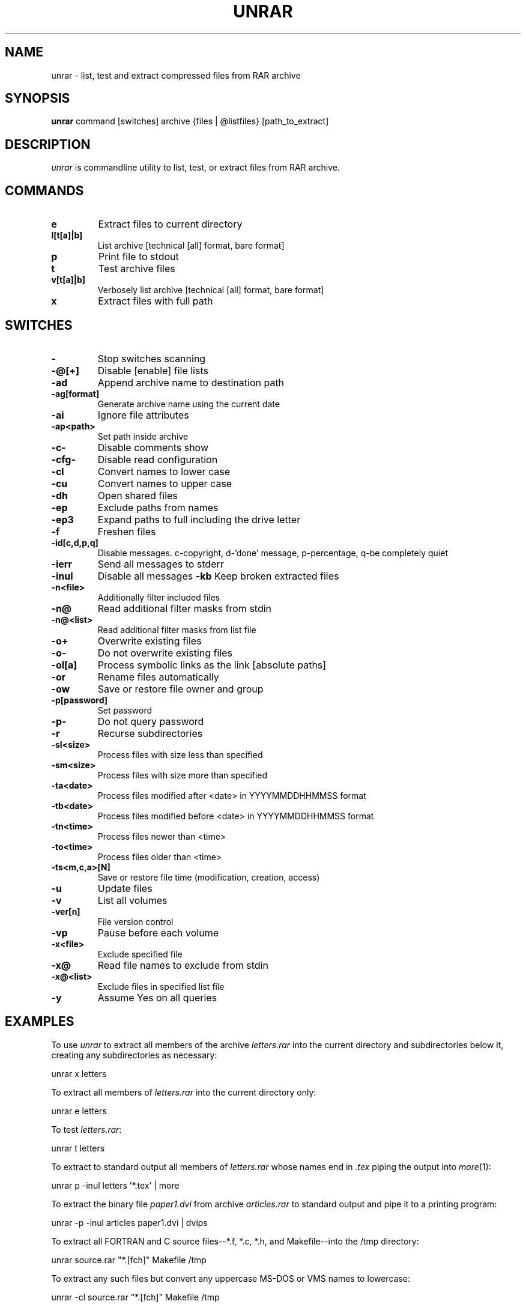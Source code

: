 '\" t
.\" =========================================================================
.\" define .EX/.EE (for multiline user-command examples; normal Courier font)
.de EX
.in +4n
.nf
.ft CW
..
.de EE
.ft R
.fi
.in -4n
..
.\" =========================================================================
.TH UNRAR 1 "18 Feb 2009" unrar
.SH NAME
unrar \- list, test and extract compressed files from RAR archive
.PD
.SH SYNOPSIS
\fBunrar\fR command [switches] archive {files | @listfiles} [path_to_extract]
.PD
.\" =========================================================================
.SH DESCRIPTION
\fIunrar\fP is commandline utility to list, test, or extract files from RAR archive.
.PD
.\" =========================================================================
.SH COMMANDS
.TP
.B e
Extract files to current directory
.TP
.B l[t[a]|b]
List archive [technical [all] format, bare format]
.TP
.B p
Print file to stdout
.TP
.B t
Test archive files
.TP
.B v[t[a]|b]
Verbosely list archive [technical [all] format, bare format]
.TP
.B x
Extract files with full path
.\" =========================================================================
.SH SWITCHES
.PD
.TP
.B \-
Stop switches scanning
.TP
.B \-@[+]
Disable [enable] file lists
.TP
.B \-ad
Append archive name to destination path
.TP
.B \-ag[format]
Generate archive name using the current date
.TP
.B \-ai
Ignore file attributes
.TP
.B \-ap<path>
Set path inside archive
.TP
.B \-c\-
Disable comments show
.TP
.B \-cfg\-
Disable read configuration
.TP
.B \-cl
Convert names to lower case
.TP
.B \-cu
Convert names to upper case
.TP
.B \-dh
Open shared files
.TP
.B \-ep
Exclude paths from names
.TP
.B \-ep3
Expand paths to full including the drive letter
.TP
.B \-f
Freshen files
.TP
.B \-id[c,d,p,q]
Disable messages. c-copyright, d-'done' message, p-percentage, q-be completely quiet
.TP
.B \-ierr
Send all messages to stderr
.TP
.B \-inul
Disable all messages
.B \-kb
Keep broken extracted files
.TP
.B \-n<file>
Additionally filter included files
.TP
.B \-n@
Read additional filter masks from stdin
.TP
.B \-n@<list>
Read additional filter masks from list file
.TP
.B \-o+
Overwrite existing files
.TP
.B \-o\-
Do not overwrite existing files
.TP
.B \-ol[a]
Process symbolic links as the link [absolute paths]
.TP
.B \-or
Rename files automatically
.TP
.B \-ow
Save or restore file owner and group
.TP
.B \-p[password]
Set password
.TP
.B \-p\-
Do not query password
.TP
.B \-r
Recurse subdirectories
.\".TP
.\".B \-sc<chr>[obj]
.\"Specify the character set
.TP
.B \-sl<size>
Process files with size less than specified
.TP
.B \-sm<size>
Process files with size more than specified
.TP
.B \-ta<date>
Process files modified after <date> in YYYYMMDDHHMMSS format
.TP
.B \-tb<date>
Process files modified before <date> in YYYYMMDDHHMMSS format
.TP
.B \-tn<time>
Process files newer than <time>
.TP
.B \-to<time>
Process files older than <time>
.TP
.B \-ts<m,c,a>[N]
Save or restore file time (modification, creation, access)
.TP
.B \-u
Update files
.TP
.B \-v
List all volumes
.TP
.B \-ver[n]
File version control
.TP
.B \-vp
Pause before each volume
.TP
.B \-x<file>
Exclude specified file
.TP
.B \-x@
Read file names to exclude from stdin
.TP
.B \-x@<list>
Exclude files in specified list file
.TP
.B \-y
Assume Yes on all queries
.\" =========================================================================
.SH EXAMPLES
To use \fIunrar\fP to extract all members of the archive \fIletters.rar\fP
into the current directory and subdirectories below it, creating any
subdirectories as necessary:
.PP
.EX
unrar x letters
.EE
.PP
To extract all members of \fIletters.rar\fP into the current directory only:
.PP
.EX
unrar e letters
.EE
.PP
To test \fIletters.rar\fP:
.PP
.EX
unrar t letters
.EE
.PP
To extract to standard output all members of \fIletters.rar\fP whose names end
in \fI.tex\fP piping the output into \fImore\fP(1):
.PP
.EX
unrar p \-inul letters '*.tex' | more
.EE
.PP
To extract the binary file \fIpaper1.dvi\fP from archive \fIarticles.rar\fP to
standard output and pipe it to a printing program:
.PP
.EX
unrar \-p \-inul articles paper1.dvi | dvips
.EE
.PP
To extract all FORTRAN and C source files--*.f, *.c, *.h, and Makefile--into
the /tmp directory:
.PP
.EX
unrar source.rar "*.[fch]" Makefile /tmp
.EE
.PP
To extract any such files but convert any uppercase MS-DOS or VMS names to
lowercase:
.PP
.EX
unrar \-cl source.rar "*.[fch]" Makefile /tmp
.EE
.PP
To extract newer versions of the files already in the current directory and
to create any files not already there:
.PP
.EX
unrar x -u -o+ sources.rar
.EE
.PP
.\" =========================================================================
.SH ENVIRONMENT VARIABLES
.TP
.B RAR
Unrar reads the switches from \fBRAR\fP, unless the commandline option
\fI\-cfg\-\fP is given. Theese two examples do the same thing:
.PP
.EX
unrar x -u -o+ sources.rar
RAR='-u -o+' unrar x sources.rar
.EE
.PP
.\" =========================================================================
.SH FILES
.TP
.B .rarrc
Unrar reads the switches from .rarrc unless commandline option \fI\-cfg\-\fP is
given. Unrar goes sequentially through theese directories and reads first (and
only first) .rarrc found.
.EX
\fB$HOME/.rarrc\fR (if $HOME is defined)
\fB/etc/.rarrc\fR
\fB/etc/rar/.rarrc\fR
\fB/usr/lib/.rarrc\fR
\fB/usr/local/lib/.rarrc\fR
\fB/usr/local/etc/.rarrc\fR
.EE
.PP
rarrc should consist of lines in the form \fBswitches=<switches>\fR. For example:
.EX
switches=-y
.EE
.PP
.\" =========================================================================
.SH DIAGNOSTICS
The exit status (or error level) has the following meanings:
.RS
.IP 0
normal; no errors or warnings detected.
.IP 1
one or more warning errors were encountered, but processing completed anyway.
.IP 2
fatal error encountered during rar archive processing.
.IP 3
CRC error. Internal archive checksum does not match the data.
.IP 4
Locking issue. Not used in unrar.
.IP 5
unrar was unable to write data to disk.
.IP 6
unrar was unable to open a file
.IP 7
User error (like wrong switch, etc.)
.IP 8
unrar was unable to allocate memory
.IP 9
unrar was unable to create file
.IP 255
User terminated the process by using Ctrl+C
.\" =========================================================================
.SH URL
Unrar sources can be obtained at
.EX
\fChttp://www.rarlab.com/rar_add.htm\fR
.EE
.PD
.\" =========================================================================
.SH COPYRIGHT
The source code of UnRAR utility is freeware. This means:
.PP
.IP 1
All copyrights to RAR and the utility UnRAR are exclusively owned by the author
- Alexander Roshal.
.IP 2
The UnRAR sources may be used in any software to handle RAR archives without
limitations free of charge, but cannot be used to re-create the RAR compression
algorithm, which is proprietary. Distribution of modified UnRAR sources in
separate form or as a part of other software is permitted, provided that it is
clearly stated in the documentation and source comments that the code may not
be used to develop a RAR (WinRAR) compatible archiver.
.IP 3
The UnRAR utility may be freely distributed. It is allowed to distribute UnRAR
inside of other software packages.
.IP 4
THE RAR ARCHIVER AND THE UnRAR UTILITY ARE DISTRIBUTED "AS IS". NO WARRANTY OF
ANY KIND IS EXPRESSED OR IMPLIED.  YOU USE AT YOUR OWN RISK. THE AUTHOR WILL
NOT BE LIABLE FOR DATA LOSS, DAMAGES, LOSS OF PROFITS OR ANY OTHER KIND OF LOSS
WHILE USING OR MISUSING THIS SOFTWARE.
.IP 5
Installing and using the UnRAR utility signifies acceptance of these terms and
conditions of the license.
.IP 6
If you don't agree with terms of the license you must remove UnRAR files from
your storage devices and cease to use the utility.
